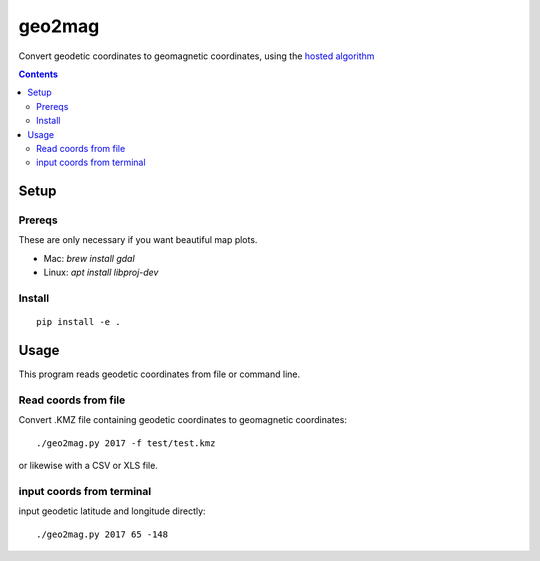 =======
geo2mag
=======

Convert geodetic coordinates to geomagnetic coordinates, using the
`hosted algorithm <http://wdc.kugi.kyoto-u.ac.jp/igrf/gggm/index.html>`_


.. contents::

Setup
=====

Prereqs
-------
These are only necessary if you want beautiful map plots.

* Mac: `brew install gdal`
* Linux: `apt install libproj-dev`

Install
-------
::

    pip install -e .

Usage
=====
This program reads geodetic coordinates from file or command line.

Read coords from file
--------------------------
Convert .KMZ file containing geodetic coordinates to geomagnetic coordinates::

  ./geo2mag.py 2017 -f test/test.kmz

or likewise with a CSV or XLS file.

input coords from terminal
-------------------------------
input geodetic latitude and longitude directly::

    ./geo2mag.py 2017 65 -148
